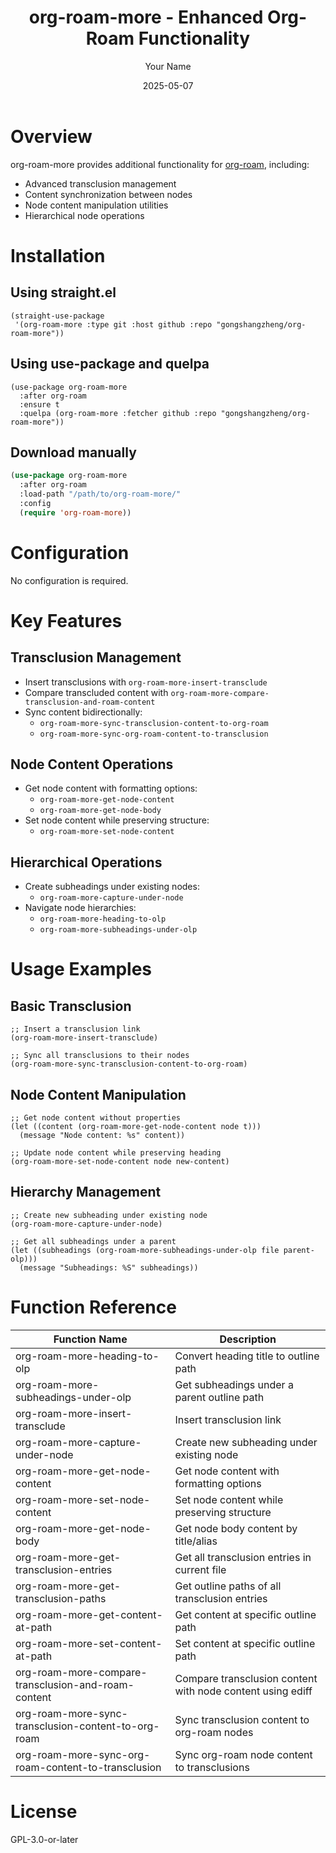 #+TITLE: org-roam-more - Enhanced Org-Roam Functionality
#+AUTHOR: Your Name
#+DATE: 2025-05-07

* Overview
org-roam-more provides additional functionality for [[https://www.orgroam.com/][org-roam]], including:
- Advanced transclusion management
- Content synchronization between nodes
- Node content manipulation utilities
- Hierarchical node operations

* Installation
** Using straight.el
#+BEGIN_SRC elisp
(straight-use-package
 '(org-roam-more :type git :host github :repo "gongshangzheng/org-roam-more"))
#+END_SRC

** Using use-package and quelpa
#+BEGIN_SRC elisp
(use-package org-roam-more
  :after org-roam
  :ensure t
  :quelpa (org-roam-more :fetcher github :repo "gongshangzheng/org-roam-more"))
#+END_SRC
** Download manually
#+begin_src emacs-lisp :tangle yes :comments link
(use-package org-roam-more
  :after org-roam
  :load-path "/path/to/org-roam-more/"
  :config
  (require 'org-roam-more))
#+end_src
* Configuration
No configuration is required.
* Key Features
** Transclusion Management
- Insert transclusions with =org-roam-more-insert-transclude=
- Compare transcluded content with =org-roam-more-compare-transclusion-and-roam-content=
- Sync content bidirectionally:
  - =org-roam-more-sync-transclusion-content-to-org-roam=
  - =org-roam-more-sync-org-roam-content-to-transclusion=

** Node Content Operations
- Get node content with formatting options:
  - =org-roam-more-get-node-content=
  - =org-roam-more-get-node-body=
- Set node content while preserving structure:
  - =org-roam-more-set-node-content=

** Hierarchical Operations
- Create subheadings under existing nodes:
  - =org-roam-more-capture-under-node=
- Navigate node hierarchies:
  - =org-roam-more-heading-to-olp=
  - =org-roam-more-subheadings-under-olp=

* Usage Examples
** Basic Transclusion
#+BEGIN_SRC elisp
;; Insert a transclusion link
(org-roam-more-insert-transclude)

;; Sync all transclusions to their nodes
(org-roam-more-sync-transclusion-content-to-org-roam)
#+END_SRC

** Node Content Manipulation
#+BEGIN_SRC elisp
;; Get node content without properties
(let ((content (org-roam-more-get-node-content node t)))
  (message "Node content: %s" content))

;; Update node content while preserving heading
(org-roam-more-set-node-content node new-content)
#+END_SRC

** Hierarchy Management
#+BEGIN_SRC elisp
;; Create new subheading under existing node
(org-roam-more-capture-under-node)

;; Get all subheadings under a parent
(let ((subheadings (org-roam-more-subheadings-under-olp file parent-olp)))
  (message "Subheadings: %S" subheadings))
#+END_SRC

* Function Reference
| Function Name                                      | Description                                                                 |
|----------------------------------------------------|-----------------------------------------------------------------------------|
| org-roam-more-heading-to-olp                      | Convert heading title to outline path                                      |
| org-roam-more-subheadings-under-olp               | Get subheadings under a parent outline path                                |
| org-roam-more-insert-transclude                   | Insert transclusion link                                                   |
| org-roam-more-capture-under-node                  | Create new subheading under existing node                                  |
| org-roam-more-get-node-content                    | Get node content with formatting options                                   |
| org-roam-more-set-node-content                    | Set node content while preserving structure                                |
| org-roam-more-get-node-body                       | Get node body content by title/alias                                       |
| org-roam-more-get-transclusion-entries            | Get all transclusion entries in current file                               |
| org-roam-more-get-transclusion-paths              | Get outline paths of all transclusion entries                              |
| org-roam-more-get-content-at-path                 | Get content at specific outline path                                       |
| org-roam-more-set-content-at-path                 | Set content at specific outline path                                       |
| org-roam-more-compare-transclusion-and-roam-content | Compare transclusion content with node content using ediff                |
| org-roam-more-sync-transclusion-content-to-org-roam | Sync transclusion content to org-roam nodes                              |
| org-roam-more-sync-org-roam-content-to-transclusion | Sync org-roam node content to transclusions                              |

* License
GPL-3.0-or-later
